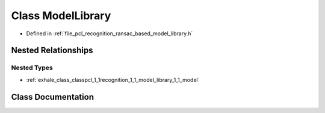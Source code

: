 .. _exhale_class_classpcl_1_1recognition_1_1_model_library:

Class ModelLibrary
==================

- Defined in :ref:`file_pcl_recognition_ransac_based_model_library.h`


Nested Relationships
--------------------


Nested Types
************

- :ref:`exhale_class_classpcl_1_1recognition_1_1_model_library_1_1_model`


Class Documentation
-------------------


.. doxygenclass:: pcl::recognition::ModelLibrary
   :members:
   :protected-members:
   :undoc-members: